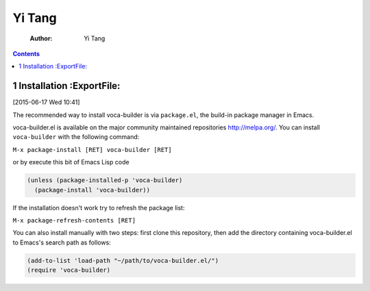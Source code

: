 Yi Tang
=======

    :Author: Yi Tang

.. contents::
1 Installation :ExportFile:
--------------

[2015-06-17 Wed 10:41]

The recommended way to install voca-builder is via ``package.el``, the build-in
package manager in Emacs.

voca-builder.el is available on the major community maintained
repositories `http://melpa.org/ <http://melpa.org/>`_. You can install ``voca-builder`` with the
following command:

``M-x package-install [RET] voca-builder [RET]``

or by execute this bit of Emacs Lisp code

.. code-block:: scheme

    (unless (package-installed-p 'voca-builder)
      (package-install 'voca-builder))

If the installation doesn't work try to refresh the package list:

``M-x package-refresh-contents [RET]``

You can also install manually with two steps: first clone this
repository, then add the directory containing voca-builder.el to
Emacs's search path as follows:

.. code-block:: scheme

    (add-to-list 'load-path "~/path/to/voca-builder.el/")
    (require 'voca-builder)
